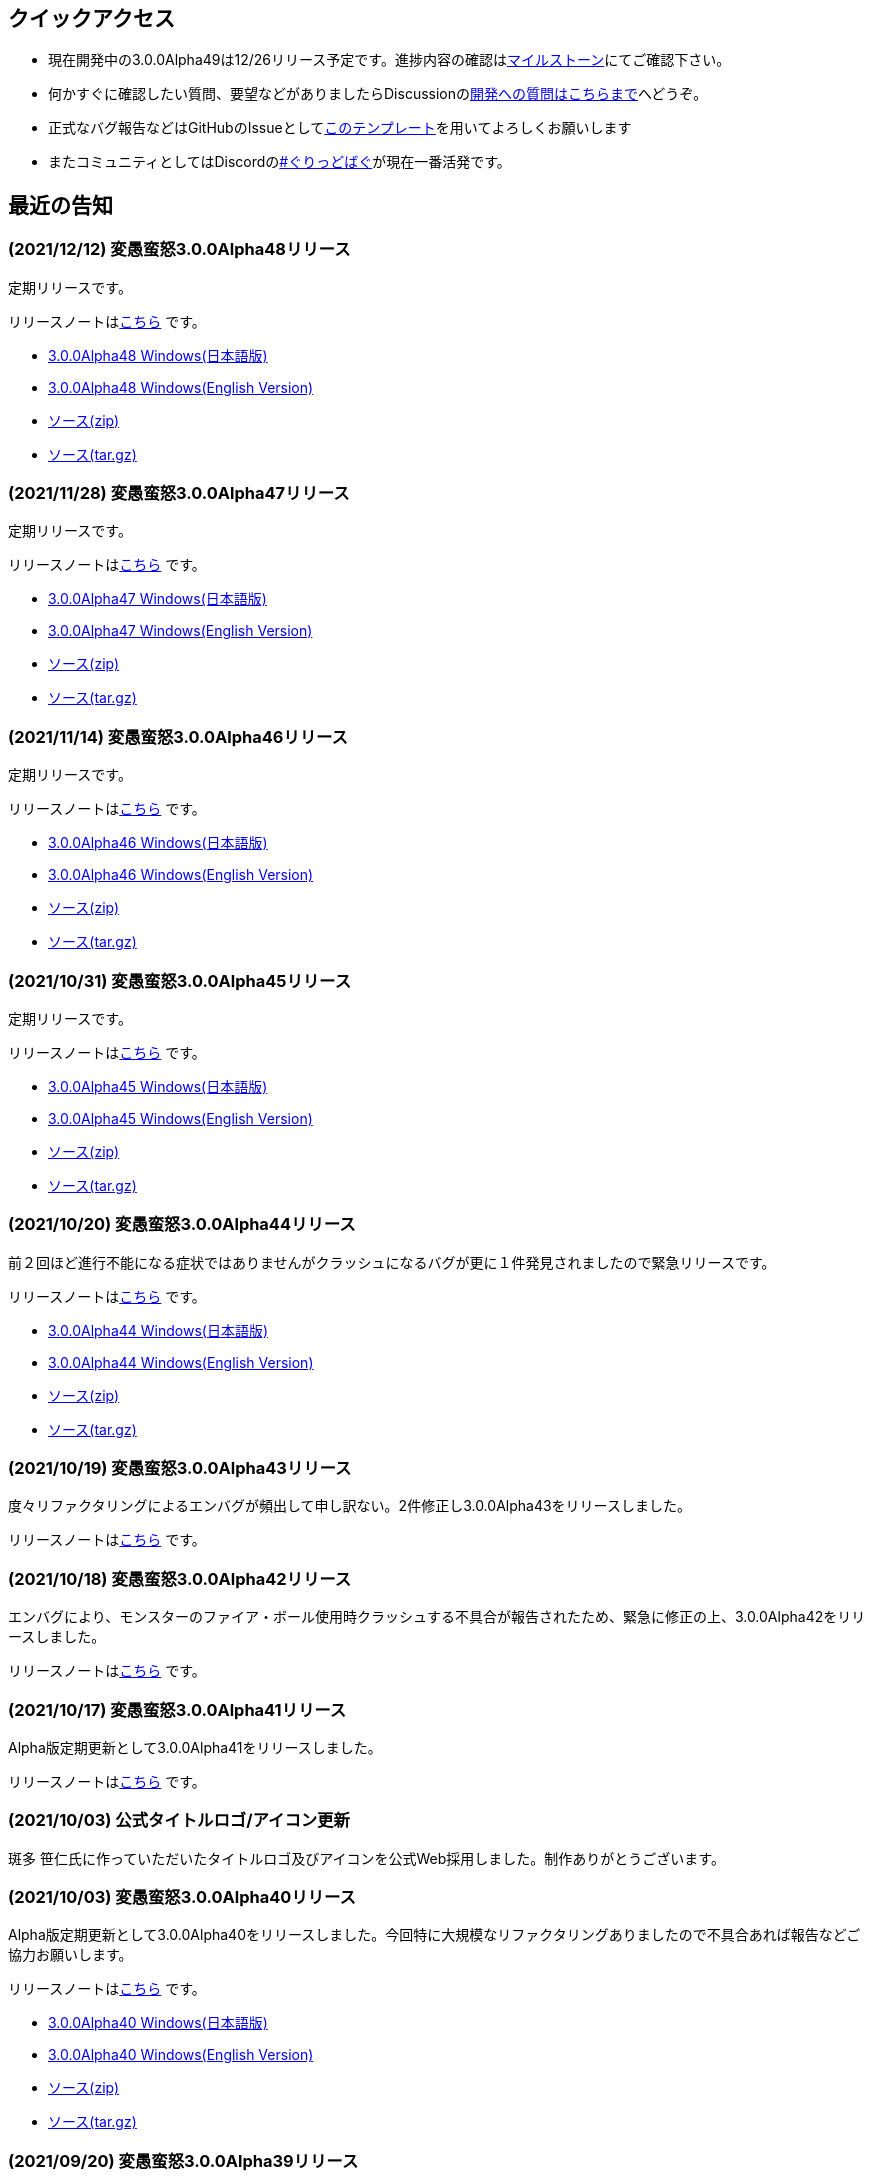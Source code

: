 :lang: ja
:doctype: article

## クイックアクセス

* 現在開発中の3.0.0Alpha49は12/26リリース予定です。進捗内容の確認はlink:https://github.com/hengband/hengband/milestone/48[マイルストーン]にてご確認下さい。
* 何かすぐに確認したい質問、要望などがありましたらDiscussionのlink:https://github.com/hengband/hengband/discussions/356[開発への質問はこちらまで]へどうぞ。
* 正式なバグ報告などはGitHubのIssueとしてlink:https://github.com/hengband/hengband/issues/new?assignees=&labels=bug&template=bug_report.md&title=%E3%80%90%E3%83%90%E3%82%B0%E3%80%91+%E3%83%90%E3%82%B0%E5%A0%B1%E5%91%8A%E3%81%AE%E3%82%BF%E3%82%A4%E3%83%88%E3%83%AB%E3%82%92%E7%B7%A8%E9%9B%86[このテンプレート]を用いてよろしくお願いします
* またコミュニティとしてはDiscordのlink:https://discord.gg/VvDTvb4ewH[#ぐりっどばぐ]が現在一番活発です。

## 最近の告知

### (2021/12/12) 変愚蛮怒3.0.0Alpha48リリース

定期リリースです。

リリースノートはlink:https://github.com/hengband/hengband/releases/tag/3.0.0Alpha48[こちら] です。

* link:https://github.com/hengband/hengband/releases/download/3.0.0Alpha48/Hengband-3.0.0Alpha48-jp.zip[3.0.0Alpha48 Windows(日本語版)]
* link:https://github.com/hengband/hengband/releases/download/3.0.0Alpha48/Hengband-3.0.0Alpha48-en.zip[3.0.0Alpha48 Windows(English Version)]
* link:https://github.com/hengband/hengband/archive/3.0.0Alpha48.zip[ソース(zip)]
* link:https://github.com/hengband/hengband/archive/3.0.0Alpha48.tar.gz[ソース(tar.gz)]

### (2021/11/28) 変愚蛮怒3.0.0Alpha47リリース

定期リリースです。

リリースノートはlink:https://github.com/hengband/hengband/releases/tag/3.0.0Alpha47[こちら] です。

* link:https://github.com/hengband/hengband/releases/download/3.0.0Alpha47/Hengband-3.0.0Alpha47-jp.zip[3.0.0Alpha47 Windows(日本語版)]
* link:https://github.com/hengband/hengband/releases/download/3.0.0Alpha47/Hengband-3.0.0Alpha47-en.zip[3.0.0Alpha47 Windows(English Version)]
* link:https://github.com/hengband/hengband/archive/3.0.0Alpha47.zip[ソース(zip)]
* link:https://github.com/hengband/hengband/archive/3.0.0Alpha47.tar.gz[ソース(tar.gz)]

### (2021/11/14) 変愚蛮怒3.0.0Alpha46リリース

定期リリースです。

リリースノートはlink:https://github.com/hengband/hengband/releases/tag/3.0.0Alpha46[こちら] です。

* link:https://github.com/hengband/hengband/releases/download/3.0.0Alpha46/Hengband-3.0.0Alpha46-jp.zip[3.0.0Alpha46 Windows(日本語版)]
* link:https://github.com/hengband/hengband/releases/download/3.0.0Alpha46/Hengband-3.0.0Alpha46-en.zip[3.0.0Alpha46 Windows(English Version)]
* link:https://github.com/hengband/hengband/archive/3.0.0Alpha46.zip[ソース(zip)]
* link:https://github.com/hengband/hengband/archive/3.0.0Alpha46.tar.gz[ソース(tar.gz)]

### (2021/10/31) 変愚蛮怒3.0.0Alpha45リリース

定期リリースです。

リリースノートはlink:https://github.com/hengband/hengband/releases/tag/3.0.0Alpha45[こちら] です。

* link:https://github.com/hengband/hengband/releases/download/3.0.0Alpha45/Hengband-3.0.0Alpha45-jp.zip[3.0.0Alpha45 Windows(日本語版)]
* link:https://github.com/hengband/hengband/releases/download/3.0.0Alpha45/Hengband-3.0.0Alpha45-en.zip[3.0.0Alpha45 Windows(English Version)]
* link:https://github.com/hengband/hengband/archive/3.0.0Alpha45.zip[ソース(zip)]
* link:https://github.com/hengband/hengband/archive/3.0.0Alpha45.tar.gz[ソース(tar.gz)]

### (2021/10/20) 変愚蛮怒3.0.0Alpha44リリース

前２回ほど進行不能になる症状ではありませんがクラッシュになるバグが更に１件発見されましたので緊急リリースです。

リリースノートはlink:https://github.com/hengband/hengband/releases/tag/3.0.0Alpha44[こちら] です。

* link:https://github.com/hengband/hengband/releases/download/3.0.0Alpha44/Hengband-3.0.0Alpha44-jp.zip[3.0.0Alpha44 Windows(日本語版)]
* link:https://github.com/hengband/hengband/releases/download/3.0.0Alpha44/Hengband-3.0.0Alpha44-en.zip[3.0.0Alpha44 Windows(English Version)]
* link:https://github.com/hengband/hengband/archive/3.0.0Alpha44.zip[ソース(zip)]
* link:https://github.com/hengband/hengband/archive/3.0.0Alpha44.tar.gz[ソース(tar.gz)]

### (2021/10/19) 変愚蛮怒3.0.0Alpha43リリース

度々リファクタリングによるエンバグが頻出して申し訳ない。2件修正し3.0.0Alpha43をリリースしました。

リリースノートはlink:https://github.com/hengband/hengband/releases/tag/3.0.0Alpha43[こちら] です。

### (2021/10/18) 変愚蛮怒3.0.0Alpha42リリース

エンバグにより、モンスターのファイア・ボール使用時クラッシュする不具合が報告されたため、緊急に修正の上、3.0.0Alpha42をリリースしました。

リリースノートはlink:https://github.com/hengband/hengband/releases/tag/3.0.0Alpha42[こちら] です。

### (2021/10/17) 変愚蛮怒3.0.0Alpha41リリース

Alpha版定期更新として3.0.0Alpha41をリリースしました。

リリースノートはlink:https://github.com/hengband/hengband/releases/tag/3.0.0Alpha41[こちら] です。

### (2021/10/03) 公式タイトルロゴ/アイコン更新

斑多 笹仁氏に作っていただいたタイトルロゴ及びアイコンを公式Web採用しました。制作ありがとうございます。

### (2021/10/03) 変愚蛮怒3.0.0Alpha40リリース

Alpha版定期更新として3.0.0Alpha40をリリースしました。今回特に大規模なリファクタリングありましたので不具合あれば報告などご協力お願いします。

リリースノートはlink:https://github.com/hengband/hengband/releases/tag/3.0.0Alpha40[こちら] です。

* link:https://github.com/hengband/hengband/releases/download/3.0.0Alpha40/Hengband-3.0.0Alpha40-jp.zip[3.0.0Alpha40 Windows(日本語版)]
* link:https://github.com/hengband/hengband/releases/download/3.0.0Alpha40/Hengband-3.0.0Alpha40-en.zip[3.0.0Alpha40 Windows(English Version)]
* link:https://github.com/hengband/hengband/archive/3.0.0Alpha40.zip[ソース(zip)]
* link:https://github.com/hengband/hengband/archive/3.0.0Alpha40.tar.gz[ソース(tar.gz)]

### (2021/09/20) 変愚蛮怒3.0.0Alpha39リリース

重大な不具合2件の修正を要したため3.0.0Alpha39をリリースしました。Alpha38で鍛冶師に関する大幅な仕様変更の都合もありましたのでご了承下さい。

リリースノートはlink:https://github.com/hengband/hengband/releases/tag/3.0.0Alpha39[こちら] です。

* link:https://github.com/hengband/hengband/releases/download/3.0.0Alpha39/Hengband-3.0.0Alpha39-jp.zip[3.0.0Alpha39 Windows(日本語版)]
* link:https://github.com/hengband/hengband/releases/download/3.0.0Alpha39/Hengband-3.0.0Alpha39-en.zip[3.0.0Alpha39 Windows(English Version)]
* link:https://github.com/hengband/hengband/archive/3.0.0Alpha39.zip[ソース(zip)]
* link:https://github.com/hengband/hengband/archive/3.0.0Alpha39.tar.gz[ソース(tar.gz)]

### (2021/09/19) 変愚蛮怒3.0.0Alpha38リリース

Alpha版定期更新として3.0.0Alpha38をリリースしました。今回鍛冶師について新規エッセンスなどの大幅更新を行いましたが、結果この職に限りセーブデータの互換を取るのを断念しました。ご了承下さい。

リリースノートはlink:https://github.com/hengband/hengband/releases/tag/3.0.0Alpha38[こちら] です。

* link:https://github.com/hengband/hengband/releases/download/3.0.0Alpha38/Hengband-3.0.0Alpha38-jp.zip[3.0.0Alpha38 Windows(日本語版)]
* link:https://github.com/hengband/hengband/releases/download/3.0.0Alpha38/Hengband-3.0.0Alpha38-en.zip[3.0.0Alpha38 Windows(English Version)]
* link:https://github.com/hengband/hengband/archive/3.0.0Alpha38.zip[ソース(zip)]
* link:https://github.com/hengband/hengband/archive/3.0.0Alpha38.tar.gz[ソース(tar.gz)]

### (2021/09/05) 変愚蛮怒3.0.0Alpha37リリース

Alpha版定期更新として3.0.0Alpha37をリリースしました。

リリースノートはlink:https://github.com/hengband/hengband/releases/tag/3.0.0Alpha37[こちら] です。

* link:https://github.com/hengband/hengband/releases/download/3.0.0Alpha37/Hengband-3.0.0Alpha37-jp.zip[3.0.0Alpha37 Windows(日本語版)]
* link:https://github.com/hengband/hengband/releases/download/3.0.0Alpha37/Hengband-3.0.0Alpha37-en.zip[3.0.0Alpha37 Windows(English Version)]
* link:https://github.com/hengband/hengband/archive/3.0.0Alpha37.zip[ソース(zip)]
* link:https://github.com/hengband/hengband/archive/3.0.0Alpha37.tar.gz[ソース(tar.gz)]

## 変愚蛮怒とは

変愚蛮怒はMoria/Angbandから始まる*band系ローグライクゲームのバリアント(変種)の一種です。直接にはZangbandから派生しています。
鉄獄100Fに潜むラストボス『混沌のサーペント』を撃破して『＊勝利＊』を遂げるためには、キャラクターのレベルや装備だけでなく、＊あなた＊自身の習熟が求められます。

image::image/Melkor.png[Balrog/Paradin(Death)]

## link:web_update.html[WEB更新履歴→]

